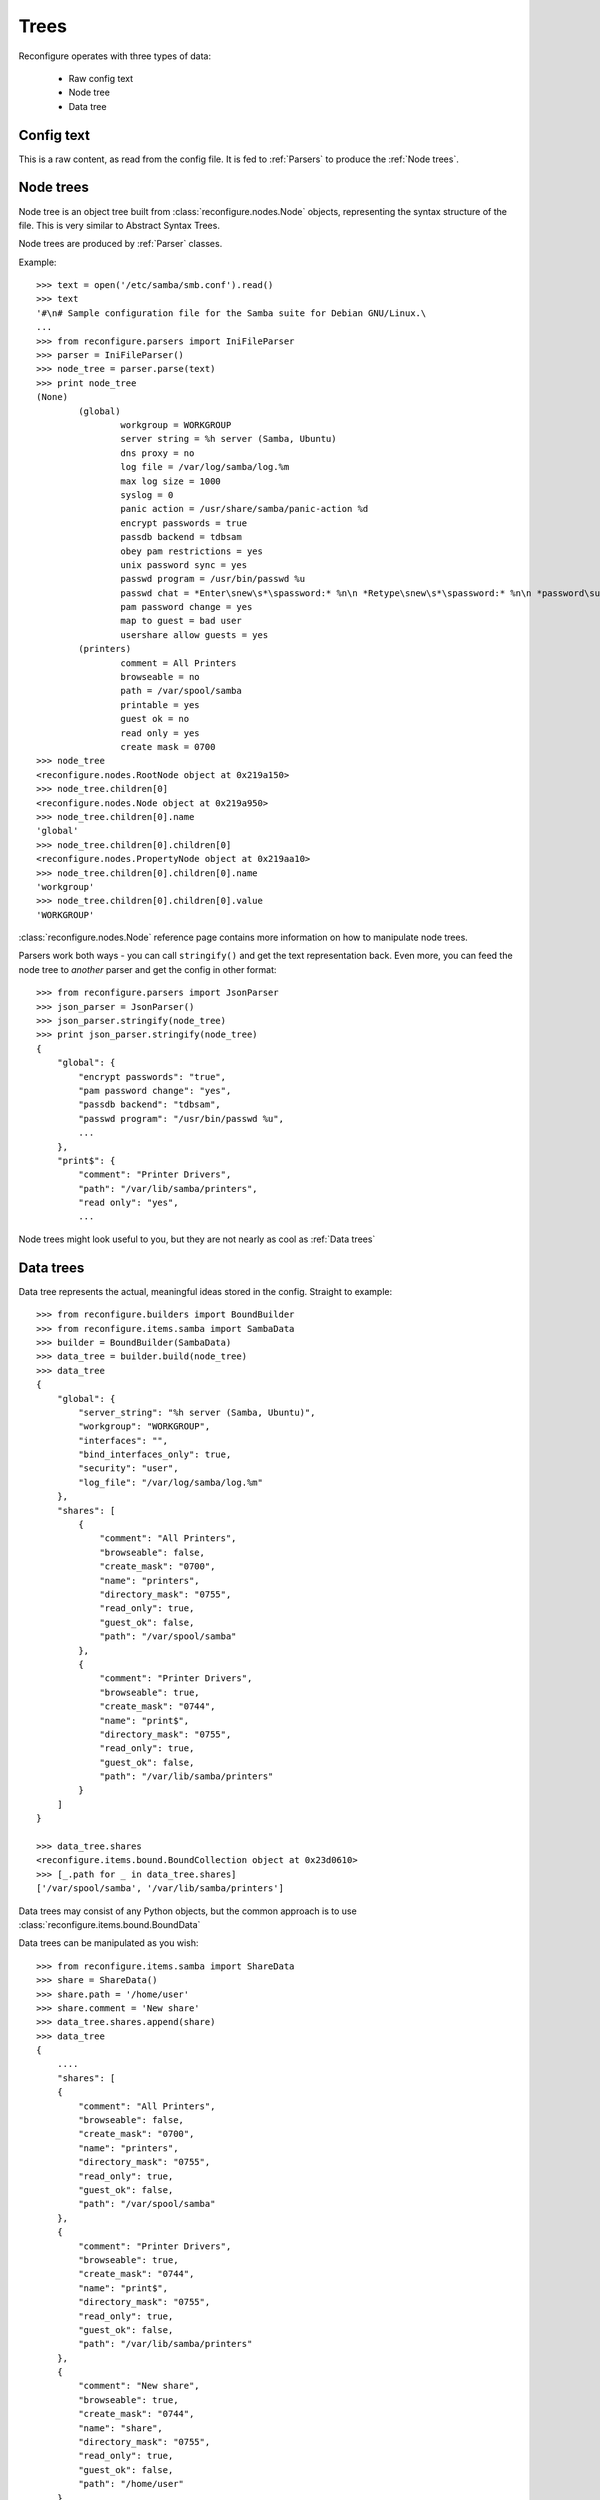 Trees
*****

Reconfigure operates with three types of data:

  * Raw config text
  * Node tree
  * Data tree

Config text 
===========

This is a raw content, as read from the config file. It is fed to :ref:`Parsers` to produce the :ref:`Node trees`.

.. _Node trees:

Node trees
==========

Node tree is an object tree built from :class:`reconfigure.nodes.Node` objects, representing the syntax structure of the file. This is very similar to Abstract Syntax Trees.

Node trees are produced by :ref:`Parser` classes.

Example::

    >>> text = open('/etc/samba/smb.conf').read()
    >>> text
    '#\n# Sample configuration file for the Samba suite for Debian GNU/Linux.\
    ...
    >>> from reconfigure.parsers import IniFileParser
    >>> parser = IniFileParser()
    >>> node_tree = parser.parse(text)
    >>> print node_tree
    (None)
            (global)
                    workgroup = WORKGROUP
                    server string = %h server (Samba, Ubuntu)
                    dns proxy = no
                    log file = /var/log/samba/log.%m
                    max log size = 1000
                    syslog = 0
                    panic action = /usr/share/samba/panic-action %d
                    encrypt passwords = true
                    passdb backend = tdbsam
                    obey pam restrictions = yes
                    unix password sync = yes
                    passwd program = /usr/bin/passwd %u
                    passwd chat = *Enter\snew\s*\spassword:* %n\n *Retype\snew\s*\spassword:* %n\n *password\supdated\ssuccessfully* .
                    pam password change = yes
                    map to guest = bad user
                    usershare allow guests = yes
            (printers)
                    comment = All Printers
                    browseable = no
                    path = /var/spool/samba
                    printable = yes
                    guest ok = no
                    read only = yes
                    create mask = 0700
    >>> node_tree
    <reconfigure.nodes.RootNode object at 0x219a150>
    >>> node_tree.children[0]
    <reconfigure.nodes.Node object at 0x219a950>
    >>> node_tree.children[0].name
    'global'
    >>> node_tree.children[0].children[0]
    <reconfigure.nodes.PropertyNode object at 0x219aa10>
    >>> node_tree.children[0].children[0].name
    'workgroup'
    >>> node_tree.children[0].children[0].value
    'WORKGROUP'

:class:`reconfigure.nodes.Node`  reference page contains more information on how to manipulate node trees.

Parsers work both ways - you can call ``stringify()`` and get the text representation back. Even more, you can feed the node tree to *another* parser and get the config in other format::

    >>> from reconfigure.parsers import JsonParser
    >>> json_parser = JsonParser()
    >>> json_parser.stringify(node_tree)
    >>> print json_parser.stringify(node_tree)
    {
        "global": {
            "encrypt passwords": "true", 
            "pam password change": "yes", 
            "passdb backend": "tdbsam", 
            "passwd program": "/usr/bin/passwd %u", 
            ...
        }, 
        "print$": {
            "comment": "Printer Drivers", 
            "path": "/var/lib/samba/printers", 
            "read only": "yes", 
            ...

Node trees might look useful to you, but they are not nearly as cool as :ref:`Data trees`

.. _Data trees:

Data trees
==========

Data tree represents the actual, meaningful ideas stored in the config. Straight to example::

    >>> from reconfigure.builders import BoundBuilder
    >>> from reconfigure.items.samba import SambaData
    >>> builder = BoundBuilder(SambaData)
    >>> data_tree = builder.build(node_tree)
    >>> data_tree
    {
        "global": {
            "server_string": "%h server (Samba, Ubuntu)", 
            "workgroup": "WORKGROUP", 
            "interfaces": "", 
            "bind_interfaces_only": true, 
            "security": "user", 
            "log_file": "/var/log/samba/log.%m"
        }, 
        "shares": [
            {
                "comment": "All Printers", 
                "browseable": false, 
                "create_mask": "0700", 
                "name": "printers", 
                "directory_mask": "0755", 
                "read_only": true, 
                "guest_ok": false, 
                "path": "/var/spool/samba"
            }, 
            {
                "comment": "Printer Drivers", 
                "browseable": true, 
                "create_mask": "0744", 
                "name": "print$", 
                "directory_mask": "0755", 
                "read_only": true, 
                "guest_ok": false, 
                "path": "/var/lib/samba/printers"
            }
        ]
    }

    >>> data_tree.shares
    <reconfigure.items.bound.BoundCollection object at 0x23d0610>
    >>> [_.path for _ in data_tree.shares]
    ['/var/spool/samba', '/var/lib/samba/printers']

Data trees may consist of any Python objects, but the common approach is to use :class:`reconfigure.items.bound.BoundData`

Data trees can be manipulated as you wish::

    >>> from reconfigure.items.samba import ShareData
    >>> share = ShareData()
    >>> share.path = '/home/user'
    >>> share.comment = 'New share'
    >>> data_tree.shares.append(share)
    >>> data_tree
    {
        ....
        "shares": [
        {
            "comment": "All Printers", 
            "browseable": false, 
            "create_mask": "0700", 
            "name": "printers", 
            "directory_mask": "0755", 
            "read_only": true, 
            "guest_ok": false, 
            "path": "/var/spool/samba"
        }, 
        {
            "comment": "Printer Drivers", 
            "browseable": true, 
            "create_mask": "0744", 
            "name": "print$", 
            "directory_mask": "0755", 
            "read_only": true, 
            "guest_ok": false, 
            "path": "/var/lib/samba/printers"
        }, 
        {
            "comment": "New share", 
            "browseable": true, 
            "create_mask": "0744", 
            "name": "share", 
            "directory_mask": "0755", 
            "read_only": true, 
            "guest_ok": false, 
            "path": "/home/user"
        }
    ]

After you're done with the modifications, the data tree must be converted back to the node tree::

    >>> node_tree = builder.unbuild(data_tree)

